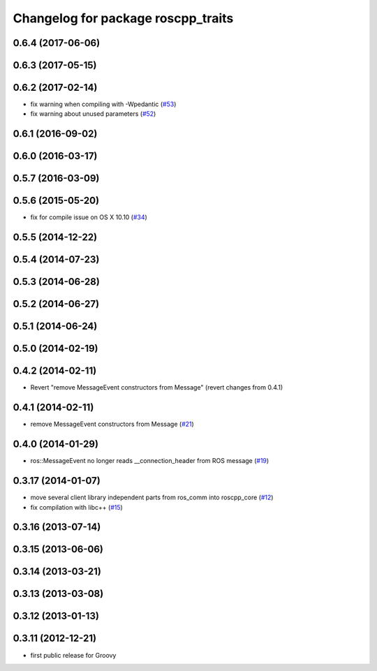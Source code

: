 ^^^^^^^^^^^^^^^^^^^^^^^^^^^^^^^^^^^
Changelog for package roscpp_traits
^^^^^^^^^^^^^^^^^^^^^^^^^^^^^^^^^^^

0.6.4 (2017-06-06)
------------------

0.6.3 (2017-05-15)
------------------

0.6.2 (2017-02-14)
------------------
* fix warning when compiling with -Wpedantic (`#53 <https://github.com/ros/roscpp_core/issues/53>`_)
* fix warning about unused parameters (`#52 <https://github.com/ros/roscpp_core/issues/52>`_)

0.6.1 (2016-09-02)
------------------

0.6.0 (2016-03-17)
------------------

0.5.7 (2016-03-09)
------------------

0.5.6 (2015-05-20)
------------------
* fix for compile issue on OS X 10.10 (`#34 <https://github.com/ros/roscpp_core/pull/34>`_)

0.5.5 (2014-12-22)
------------------

0.5.4 (2014-07-23)
------------------

0.5.3 (2014-06-28)
------------------

0.5.2 (2014-06-27)
------------------

0.5.1 (2014-06-24)
------------------

0.5.0 (2014-02-19)
------------------

0.4.2 (2014-02-11)
------------------
* Revert "remove MessageEvent constructors from Message" (revert changes from 0.4.1)

0.4.1 (2014-02-11)
------------------
* remove MessageEvent constructors from Message (`#21 <https://github.com/ros/roscpp_core/issues/21>`_)

0.4.0 (2014-01-29)
------------------
* ros::MessageEvent no longer reads __connection_header from ROS message (`#19 <https://github.com/ros/roscpp_core/issues/19>`_)

0.3.17 (2014-01-07)
-------------------
* move several client library independent parts from ros_comm into roscpp_core (`#12 <https://github.com/ros/roscpp_core/issues/12>`_)
* fix compilation with libc++ (`#15 <https://github.com/ros/roscpp_core/issues/15>`_)

0.3.16 (2013-07-14)
-------------------

0.3.15 (2013-06-06)
-------------------

0.3.14 (2013-03-21)
-------------------

0.3.13 (2013-03-08)
-------------------

0.3.12 (2013-01-13)
-------------------

0.3.11 (2012-12-21)
-------------------
* first public release for Groovy

